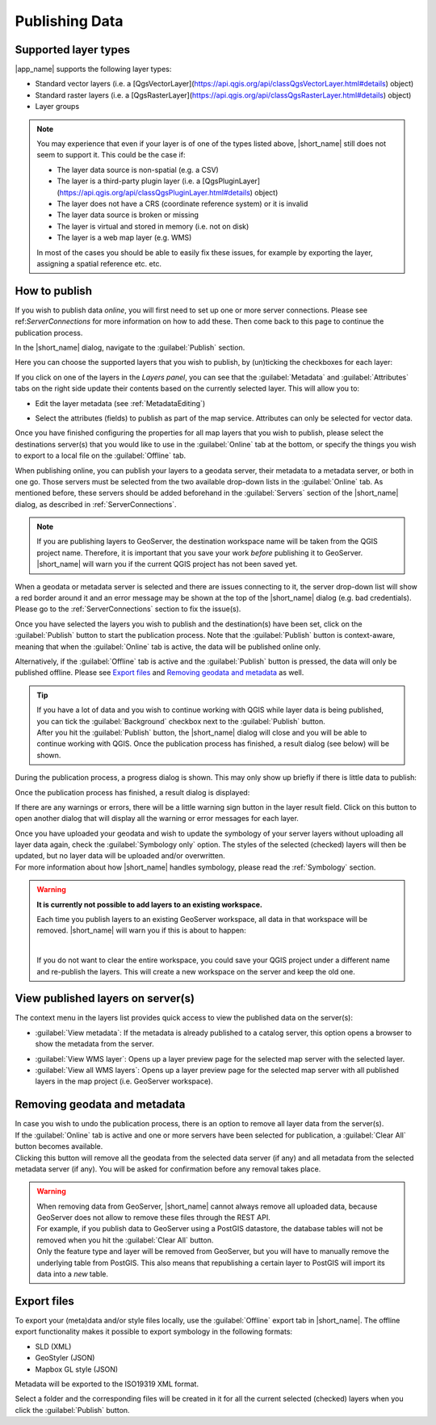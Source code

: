 Publishing Data
###############

.. _LayerTypes:

Supported layer types
=====================

|app_name| supports the following layer types:

-   Standard vector layers (i.e. a [QgsVectorLayer](https://api.qgis.org/api/classQgsVectorLayer.html#details) object)
-   Standard raster layers (i.e. a [QgsRasterLayer](https://api.qgis.org/api/classQgsRasterLayer.html#details) object)
-   Layer groups

.. note::   You may experience that even if your layer is of one of the types listed above,
            |short_name| still does not seem to support it. This could be the case if:

            -   The layer data source is non-spatial (e.g. a CSV)
            -   The layer is a third-party plugin layer (i.e. a [QgsPluginLayer](https://api.qgis.org/api/classQgsPluginLayer.html#details) object)
            -   The layer does not have a CRS (coordinate reference system) or it is invalid
            -   The layer data source is broken or missing
            -   The layer is virtual and stored in memory (i.e. not on disk)
            -   The layer is a web map layer (e.g. WMS)

            In most of the cases you should be able to easily fix these issues, for example by exporting
            the layer, assigning a spatial reference etc. etc.


.. _HowToPublish:

How to publish
==============

If you wish to publish data *online*, you will first need to set up one or more server connections.
Please see ref:`ServerConnections` for more information on how to add these. Then come back to this page
to continue the publication process.

In the |short_name| dialog, navigate to the :guilabel:`Publish` section.

.. image:: ./img/publish_section.png

Here you can choose the supported layers that you wish to publish, by (un)ticking the checkboxes for each layer:

.. image:: ./img/publish_layers_list.png


If you click on one of the layers in the *Layers panel*, you can see that the :guilabel:`Metadata` and :guilabel:`Attributes` tabs on the right side update
their contents based on the currently selected layer. This will allow you to:

-   Edit the layer metadata (see :ref:`MetadataEditing`)

.. image:: ./img/publish_metadata.png

-   Select the attributes (fields) to publish as part of the map service.
    Attributes can only be selected for vector data.

.. image:: ./img/publish_fields.png

Once you have finished configuring the properties for all map layers that you wish to publish,
please select the destinations server(s) that you would like to use in the :guilabel:`Online` tab at the bottom,
or specify the things you wish to export to a local file on the :guilabel:`Offline` tab.

When publishing online, you can publish your layers to a geodata server, their metadata to a metadata server, or both in one go.
Those servers must be selected from the two available drop-down lists in the :guilabel:`Online` tab.
As mentioned before, these servers should be added beforehand in the :guilabel:`Servers` section of the |short_name| dialog,
as described in :ref:`ServerConnections`.

.. note::   If you are publishing layers to GeoServer, the destination workspace name will be taken from the
            QGIS project name. Therefore, it is important that you save your work *before* publishing it to GeoServer.
            |short_name| will warn you if the current QGIS project has not been saved yet.

When a geodata or metadata server is selected and there are issues connecting to it, the server
drop-down list will show a red border around it and an error message may be shown at the top of the
|short_name| dialog (e.g. bad credentials). Please go to the :ref:`ServerConnections` section to fix the issue(s).

.. image:: ./img/publish_server_error.png

Once you have selected the layers you wish to publish and the destination(s) have been set, click
on the :guilabel:`Publish` button to start the publication process. Note that the :guilabel:`Publish` button
is context-aware, meaning that when the :guilabel:`Online` tab is active, the data will be published online only.

Alternatively, if the :guilabel:`Offline` tab is active and the :guilabel:`Publish` button is pressed, the data will only be
published offline. Please see `Export files`_ and `Removing geodata and metadata`_ as well.

.. tip::    | If you have a lot of data and you wish to continue working with QGIS while layer data is being published,
              you can tick the :guilabel:`Background` checkbox next to the :guilabel:`Publish` button.
            | After you hit the :guilabel:`Publish` button, the |short_name| dialog will close and you will be able to continue working with QGIS.
              Once the publication process has finished, a result dialog (see below) will be shown.

During the publication process, a progress dialog is shown. This may only show up briefly if there is little data to publish:

.. image:: ./img/publish_layers_progress.png

Once the publication process has finished, a result dialog is displayed:

.. image:: ./img/publish_layers_report.png

If there are any warnings or errors, there will be a little warning sign button in the layer result field.
Click on this button to open another dialog that will display all the warning or error messages for each layer.

| Once you have uploaded your geodata and wish to update the symbology of your server layers without uploading all layer data again, check the :guilabel:`Symbology only` option.
  The styles of the selected (checked) layers will then be updated, but no layer data will be uploaded and/or overwritten.
| For more information about how |short_name| handles symbology, please read the :ref:`Symbology` section.

.. warning::    **It is currently not possible to add layers to an existing workspace.**

                Each time you publish layers to an existing GeoServer workspace, all data in that workspace will be removed.
                |short_name| will warn you if this is about to happen:

                .. image:: ./img/publish_workspace_warning.png
                   :align: center

                |

                If you do not want to clear the entire workspace, you could save your QGIS project under a different
                name and re-publish the layers. This will create a new workspace on the server and keep the old one.


View published layers on server(s)
==================================

The context menu in the layers list provides quick access to view the
published data on the server(s):

.. image:: ./img/publish_layers_context_menu.png

-   :guilabel:`View metadata`: If the metadata is already published to a catalog
    server, this option opens a browser to show the metadata from the
    server.

.. image:: ./img/preview_gnmetadata.png

-   :guilabel:`View WMS layer`: Opens up a layer preview page for the selected map
    server with the selected layer.
-   :guilabel:`View all WMS layers`: Opens up a layer preview page for the
    selected map server with all published layers in the map project (i.e. GeoServer workspace).

.. image:: ./img/preview_layers.png


Removing geodata and metadata
=============================

| In case you wish to undo the publication process, there is an option to remove all layer data from the server(s).
| If the :guilabel:`Online` tab is active and one or more servers have been selected for publication, a :guilabel:`Clear All` button becomes available.
| Clicking this button will remove all the geodata from the selected data server (if any) and all metadata from the selected
  metadata server (if any). You will be asked for confirmation before any removal takes place.

.. image:: ./img/remove_all.png

.. warning::

    | When removing data from GeoServer, |short_name| cannot always remove all uploaded data,
      because GeoServer does not allow to remove these files through the REST API.
    | For example, if you publish data to GeoServer using a PostGIS datastore,
      the database tables will not be removed when you hit the :guilabel:`Clear All` button.
    | Only the feature type and layer will be removed from GeoServer, but you will have
      to manually remove the underlying table from PostGIS. This also means that republishing
      a certain layer to PostGIS will import its data into a *new* table.


Export files
============

To export your (meta)data and/or style files locally, use the :guilabel:`Offline` export tab in |short_name|.
The offline export functionality makes it possible to export symbology in the following formats:

-   SLD (XML)
-   GeoStyler (JSON)
-   Mapbox GL style (JSON)

Metadata will be exported to the ISO19319 XML format.

.. image:: ./img/offline_export.png

Select a folder and the corresponding files will be created in it for
all the current selected (checked) layers when you click the :guilabel:`Publish` button.

